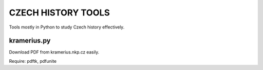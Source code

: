 CZECH HISTORY TOOLS
===================

Tools mostly in Python to study Czech history effectively.


kramerius.py
------------

Download PDF from kramerius.nkp.cz easily.

Require: pdftk, pdfunite

